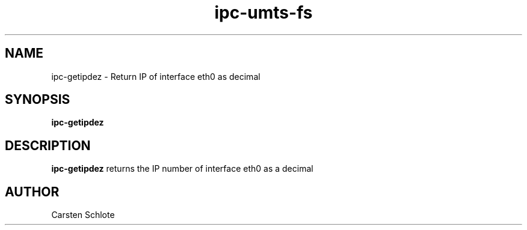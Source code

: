 .\"
.TH ipc-umts-fs 1 "Feb. 2012" "Ubuntu"
.SH NAME
ipc-getipdez \- Return IP of interface eth0 as decimal
.SH SYNOPSIS
.B ipc-getipdez
.SH DESCRIPTION
.B ipc-getipdez
returns the IP number of interface eth0 as a decimal
.SH AUTHOR
Carsten Schlote

